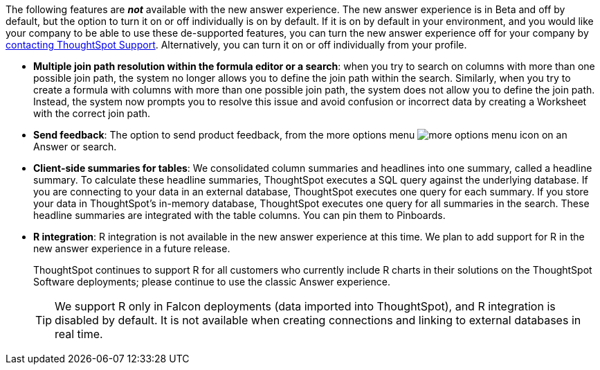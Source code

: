 The following features are *_not_* available with the new answer experience. The new answer experience is in [.label.label-beta]#Beta# and off by default, but the option to turn it on or off individually is on by default. If it is on by default in your environment, and you would like your company to be able to use these de-supported features, you can turn the new answer experience off for your company by xref:support-contact.adoc[contacting ThoughtSpot Support]. Alternatively, you can turn it on or off individually from your profile.

// back button functionality removed for now (6/23/21)<li> <strong>Browser back button</strong>: you can no longer use the browser back button to go back one step in a search or Answer. Instead, use the new product back button to the left of an Answer name.
* *Multiple join path resolution within the formula editor or a search*: when you try to search on columns with more than one possible join path, the system no longer allows you to define the join path within the search. Similarly, when you try to create a formula with columns with more than one possible join path, the system does not allow you to define the join path. Instead, the system now prompts you to resolve this issue and avoid confusion or incorrect data by creating a Worksheet with the correct join path.
* *Send feedback*: The option to send product feedback, from the more options menu image:icon-more-10px.png[more options menu icon] on an Answer or search.
* *Client-side summaries for tables*: We consolidated column summaries and headlines into one summary, called a headline summary. To calculate these headline summaries, ThoughtSpot executes a SQL query against the underlying database. If you are connecting to your data in an external database, ThoughtSpot executes one query for each summary. If you store your data in ThoughtSpot’s in-memory database, ThoughtSpot executes one query for all summaries in the search. These headline summaries are integrated with the table columns. You can pin them to Pinboards.
* *R integration*: R integration is not available in the new answer experience at this time. We plan to add support for R in the new answer experience in a future release.
+
ThoughtSpot continues to support R for all customers who currently include R charts in their solutions on the ThoughtSpot Software deployments; please continue to use the classic Answer experience.
+
TIP: We support R only in Falcon deployments (data imported into ThoughtSpot), and R integration is disabled by default. It is not available when creating connections and linking to external databases in real time.